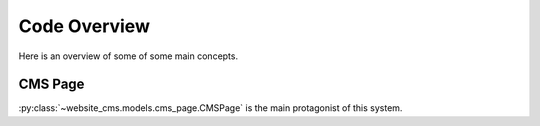 .. _code-overview:

#############
Code Overview
#############

Here is an overview of some of some main concepts.


********
CMS Page
********

:py:class:`~website_cms.models.cms_page.CMSPage` is the main protagonist of this system.
